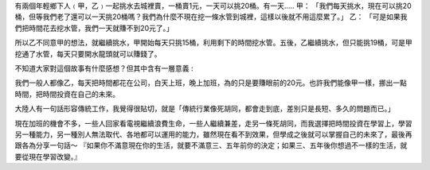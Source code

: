.. title: 一则寓言
.. slug: invest-your-future-fable
.. date: 2012/02/02 21:39:32
.. tags: OldBlog
.. link: 
.. description: 
.. type: text

有兩個年輕鄉下人﹙甲，乙﹚一起挑水去城裡賣，一桶賣1元，一天可以挑20桶。有一天….. 甲： 「我們每天挑水，現在可以挑20桶，但等我們老了還可以一天挑20桶嗎？我們為什麼不現在挖一條水管到城裡，這樣以後就不用這麼累了。」 乙： 「可是如果我們把時間花去挖水管，我們一天就賺不到20元了。」

所以乙不同意甲的想法，就繼續挑水，甲開始每天只挑15桶，利用剩下的時間挖水管。五後，乙繼續挑水，但只能挑19桶，可是甲挖通了水管，每天只要開水龍頭就可以賺錢了。

不知道大家對這個故事有什麼感想？但其中含有一層意義 :

我們一般人都像乙，每天把時間都花在公司，白天上班，晚上加班，為的只是要賺眼前的20元。也許我們能像甲一樣，挪出一點時間，把時間投資在自己的未來。

大陸人有一句話形容傳統工作，我覺得很貼切，就是「傳統行業像死胡同，都會走到底，差別只是長短、多久的問題而已。」

現在加班的機會不多，一些人回家看電視繼續浪費生命，一些人繼續兼差，走另一條死胡同，而我選擇把時間投資在學習上，學習另一種能力，另一種別人無法取代、各地都可以運用的能力，雖然現在看不到效果，但學成之後就可以掌握自己的未來了，最後再跟各為分享一句話～ 『如果你不滿意現在你的生活，就要不滿意三、五年前你的決定；如果三、五年後你想過不一樣的生活，就要從現在學習改變。』